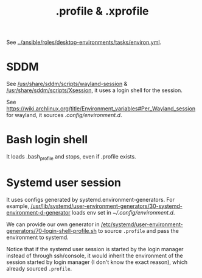 #+TITLE: .profile & .xprofile

See [[../ansible/roles/desktop-environments/tasks/environ.yml]].

* SDDM

See [[/usr/share/sddm/scripts/wayland-session]] & [[/usr/share/sddm/scripts/Xsession]], it uses a login shell
for the session.

See https://wiki.archlinux.org/title/Environment_variables#Per_Wayland_session for wayland, it sources [[.config/environment.d]].

* Bash login shell

It loads .bash_profile and stops, even if .profile exists.

* Systemd user session

It uses configs generated by systemd.environment-generators. For example, [[/usr/lib/systemd/user-environment-generators/30-systemd-environment-d-generator]]
loads env set in [[~/.config/environment.d]].

We can provide our own generator in [[/etc/systemd/user-environment-generators/70-login-shell-profile.sh]] to
source ~.profile~ and pass the environment to systemd.

Notice that if the systemd user session is started by the login manager instead of through ssh/console, it would inherit
the environment of the session started by login manager (I don't know the exact reason), which already sourced ~.profile~.
